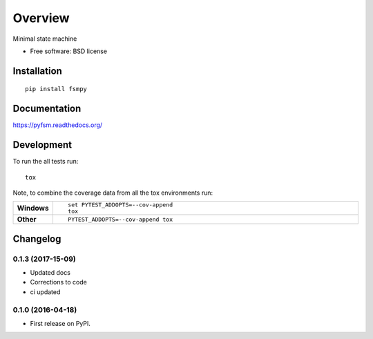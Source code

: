 ========
Overview
========



Minimal state machine

* Free software: BSD license

Installation
============

::

    pip install fsmpy

Documentation
=============

https://pyfsm.readthedocs.org/

Development
===========

To run the all tests run::

    tox

Note, to combine the coverage data from all the tox environments run:

.. list-table::
    :widths: 10 90
    :stub-columns: 1

    - - Windows
      - ::

            set PYTEST_ADDOPTS=--cov-append
            tox

    - - Other
      - ::

            PYTEST_ADDOPTS=--cov-append tox


Changelog
=========

0.1.3 (2017-15-09)
-----------------------------------------

* Updated docs
* Corrections to code
* ci updated


0.1.0 (2016-04-18)
-----------------------------------------

* First release on PyPI.


